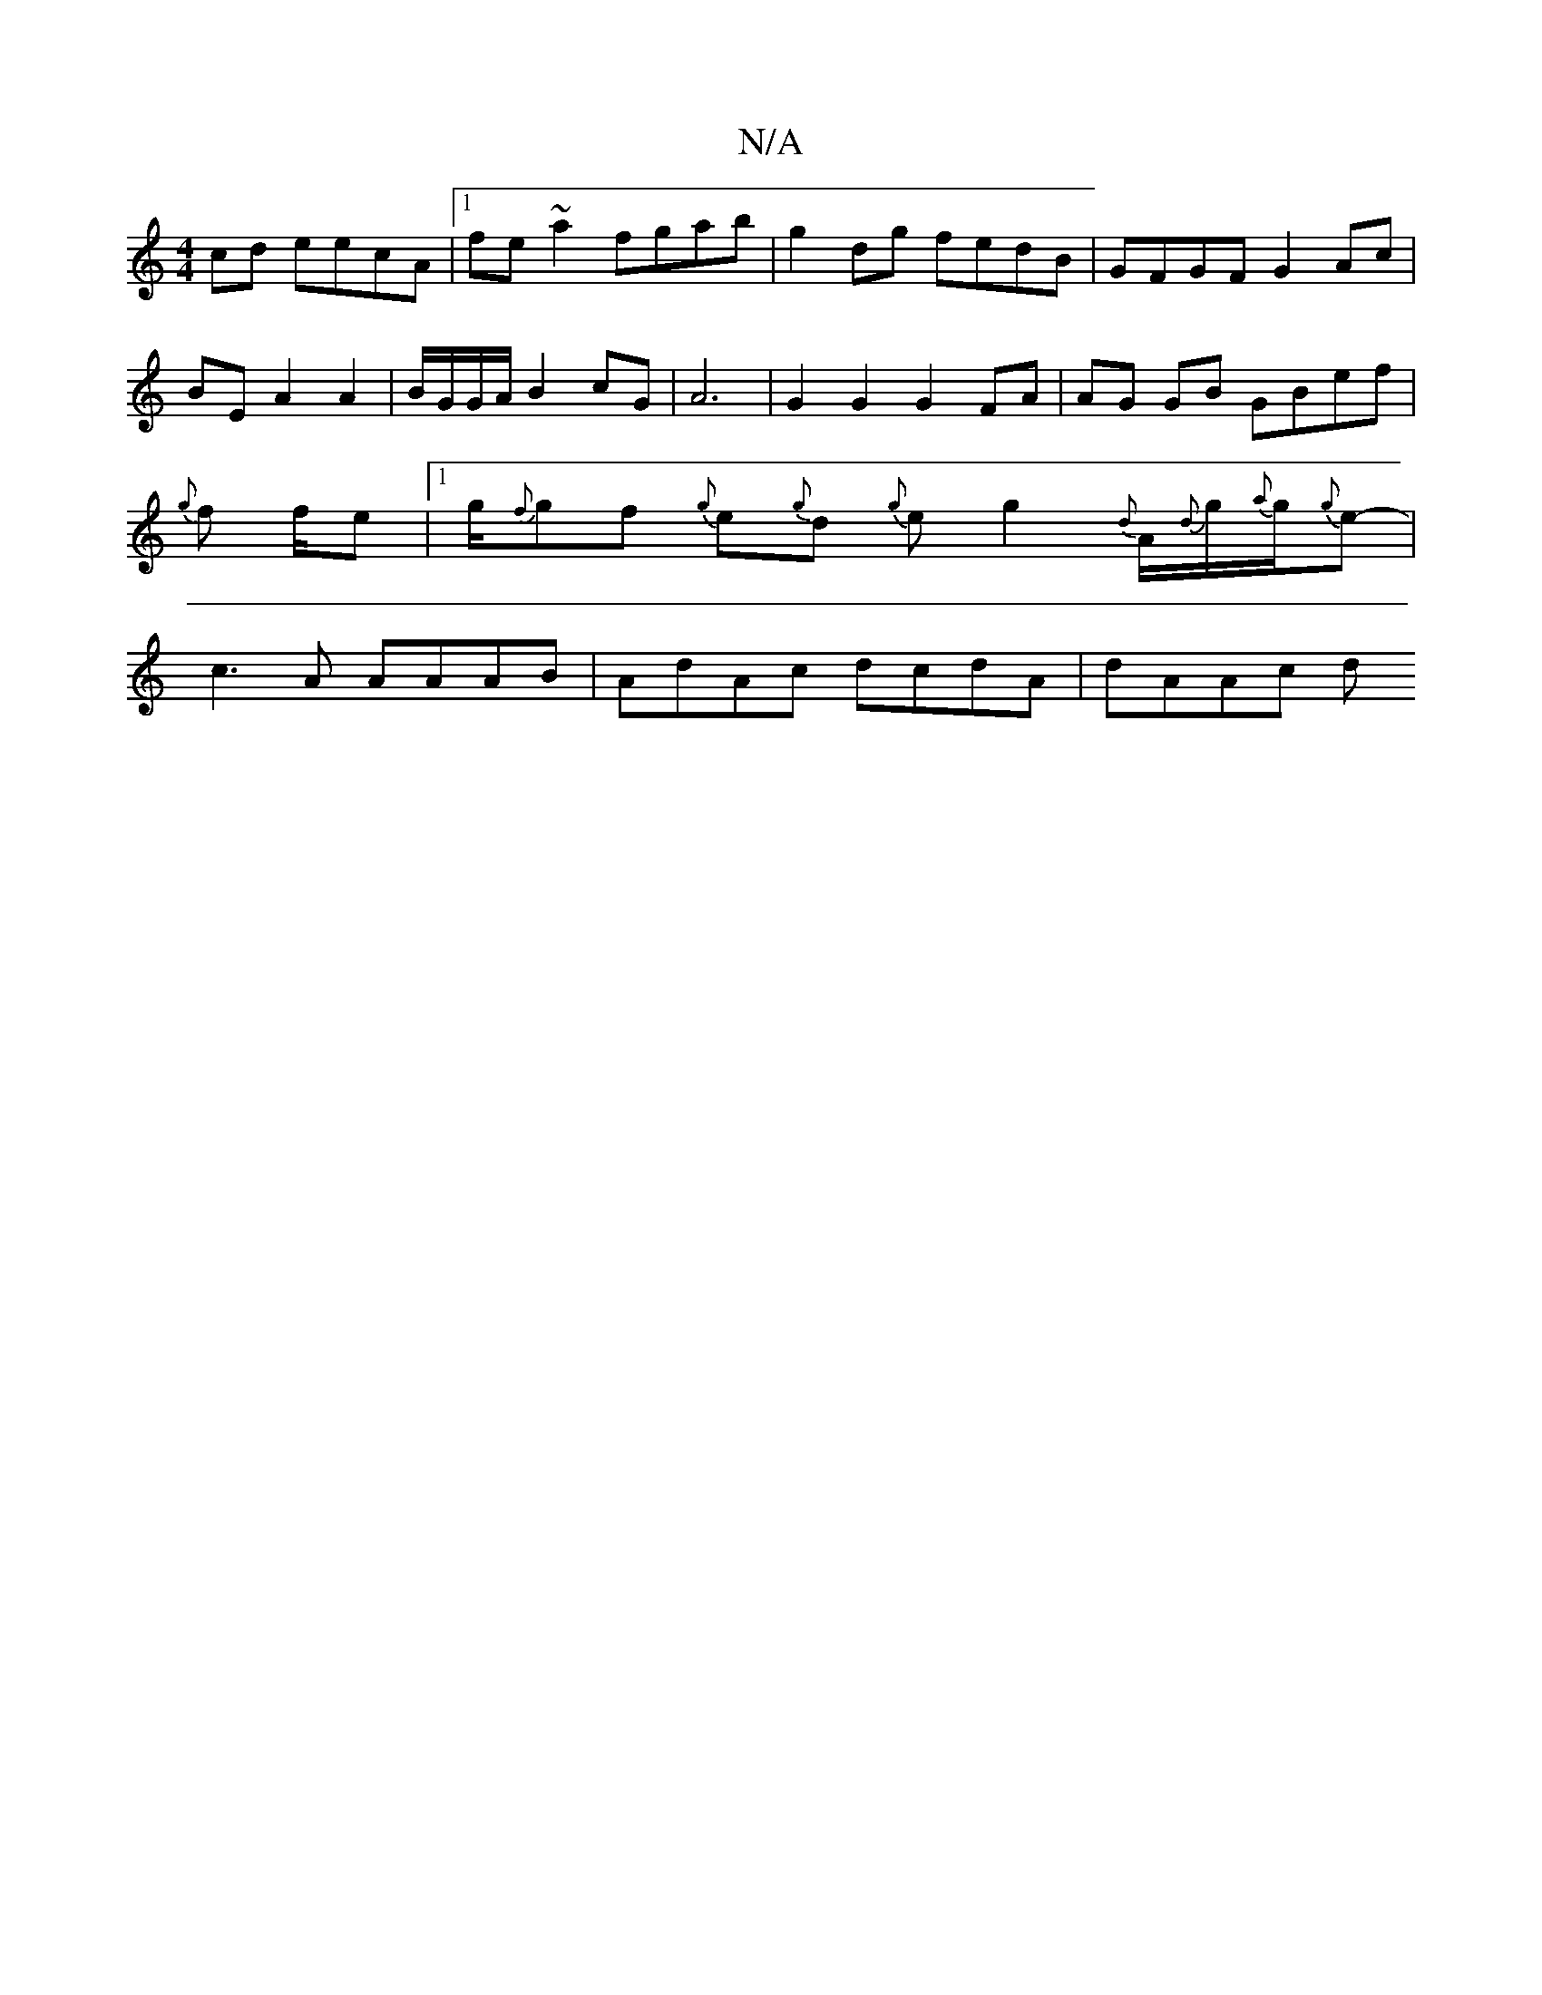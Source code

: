 X:1
T:N/A
M:4/4
R:N/A
K:Cmajor
cd eecA|1 fe~a2 fgab | g2dg fedB | GFGF G2 Ac|BEA2 A2|B/G/G/A/ B2 cG | A6 | G2 G2 G2 FA|AG GB GBef|{g}f1 f1/e |1/2g1/2{f}gf {g}e{g}d {g}eg2{d}A1/2{d}g1/2{a}g/{g}e1/211/2-1/8/|c3A AAAB|AdAc dcdA|dAAc d